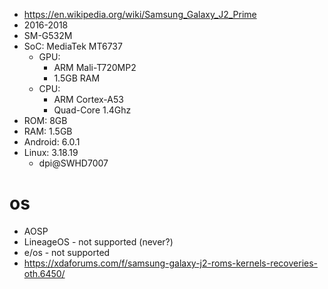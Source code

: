 - https://en.wikipedia.org/wiki/Samsung_Galaxy_J2_Prime
- 2016-2018
- SM-G532M
- SoC: MediaTek MT6737
  - GPU:
    - ARM Mali-T720MP2
    - 1.5GB RAM
  - CPU:
    - ARM Cortex-A53
    - Quad-Core 1.4Ghz
- ROM: 8GB
- RAM: 1.5GB
- Android: 6.0.1
- Linux: 3.18.19
  - dpi@SWHD7007

* os
- AOSP
- LineageOS - not supported (never?)
- e/os - not supported
- https://xdaforums.com/f/samsung-galaxy-j2-roms-kernels-recoveries-oth.6450/
